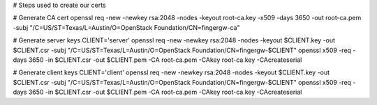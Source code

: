 # Steps used to create our certs

# Generate CA cert
openssl req -new -newkey rsa:2048 -nodes -keyout root-ca.key -x509 -days 3650 -out root-ca.pem -subj "/C=US/ST=Texas/L=Austin/O=OpenStack Foundation/CN=fingergw-ca"

# Generate server keys
CLIENT='server'
openssl req -new -newkey rsa:2048 -nodes -keyout $CLIENT.key -out $CLIENT.csr -subj "/C=US/ST=Texas/L=Austin/O=OpenStack Foundation/CN=fingergw-$CLIENT"
openssl x509 -req -days 3650 -in $CLIENT.csr -out $CLIENT.pem -CA root-ca.pem -CAkey root-ca.key -CAcreateserial


# Generate client keys
CLIENT='client'
openssl req -new -newkey rsa:2048 -nodes -keyout $CLIENT.key -out $CLIENT.csr -subj "/C=US/ST=Texas/L=Austin/O=OpenStack Foundation/CN=fingergw-$CLIENT"
openssl x509 -req -days 3650 -in $CLIENT.csr -out $CLIENT.pem -CA root-ca.pem -CAkey root-ca.key -CAcreateserial
